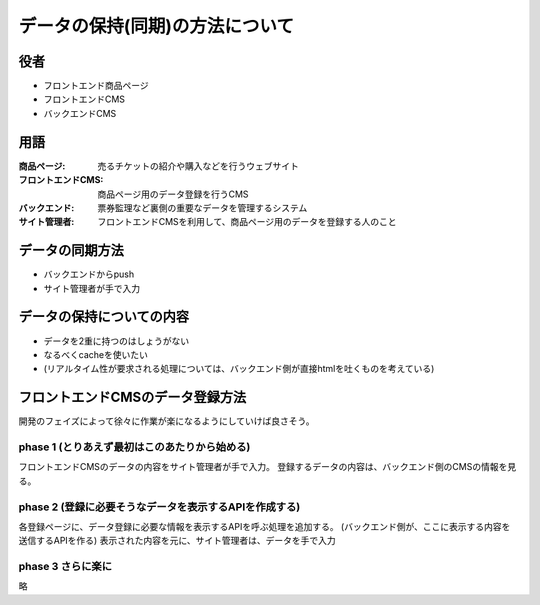 データの保持(同期)の方法について
========================================

役者
----------------------------------------

+ フロントエンド商品ページ
+ フロントエンドCMS
+ バックエンドCMS

用語
----------------------------------------

:商品ページ: 売るチケットの紹介や購入などを行うウェブサイト
:フロントエンドCMS: 商品ページ用のデータ登録を行うCMS
:バックエンド: 票券監理など裏側の重要なデータを管理するシステム
:サイト管理者: フロントエンドCMSを利用して、商品ページ用のデータを登録する人のこと

データの同期方法
----------------------------------------

+ バックエンドからpush
+ サイト管理者が手で入力

データの保持についての内容
----------------------------------------

+ データを2重に持つのはしょうがない
+ なるべくcacheを使いたい
+ (リアルタイム性が要求される処理については、バックエンド側が直接htmlを吐くものを考えている)

フロントエンドCMSのデータ登録方法
----------------------------------------

開発のフェイズによって徐々に作業が楽になるようにしていけば良さそう。

phase 1 (とりあえず最初はこのあたりから始める)
^^^^^^^^^^^^^^^^^^^^^^^^^^^^^^^^^^^^^^^^^^^^^^^^^^^^^^^^^^^^^^^^^^^^^^^^^^^^^^^^

フロントエンドCMSのデータの内容をサイト管理者が手で入力。
登録するデータの内容は、バックエンド側のCMSの情報を見る。

phase 2 (登録に必要そうなデータを表示するAPIを作成する)
^^^^^^^^^^^^^^^^^^^^^^^^^^^^^^^^^^^^^^^^^^^^^^^^^^^^^^^^^^^^^^^^^^^^^^^^^^^^^^^^

各登録ページに、データ登録に必要な情報を表示するAPIを呼ぶ処理を追加する。
(バックエンド側が、ここに表示する内容を送信するAPIを作る)
表示された内容を元に、サイト管理者は、データを手で入力

phase 3 さらに楽に
^^^^^^^^^^^^^^^^^^^^^^^^^^^^^^^^^^^^^^^^^^^^^^^^^^^^^^^^^^^^^^^^^^^^^^^^^^^^^^^^

略
